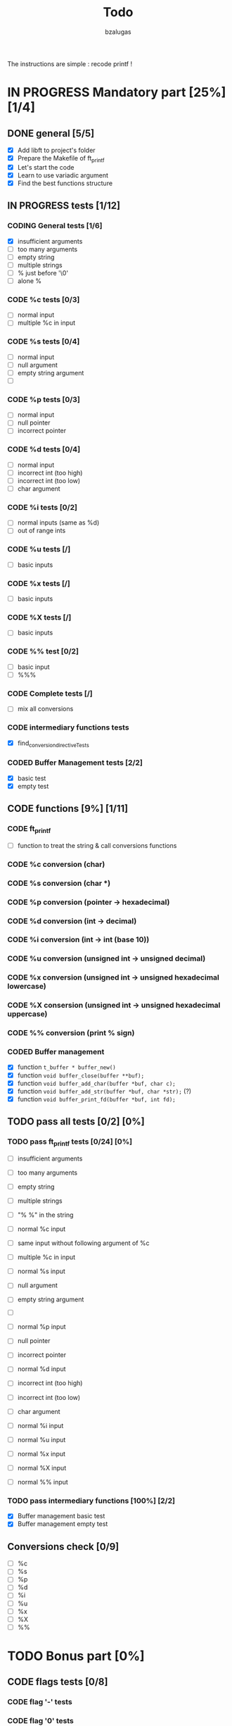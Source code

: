 #+TITLE: Todo
#+description: todos for the ft_printf project
#+author: bzalugas

The instructions are simple : recode printf !

* IN PROGRESS Mandatory part [25%] [1/4]
** DONE general [5/5]
  - [X] Add libft to project's folder
  - [X] Prepare the Makefile of ft_printf
  - [X] Let's start the code
  - [X] Learn to use variadic argument
  - [X] Find the best functions structure
** IN PROGRESS tests [1/12]
*** CODING General tests [1/6]
+ [X] insufficient arguments
+ [ ] too many arguments
+ [ ] empty string
+ [ ] multiple strings
+ [ ] % just before '\0'
+ [ ] alone %
*** CODE %c tests [0/3]
+ [ ] normal input
+ [ ] multiple %c in input
*** CODE %s tests [0/4]
+ [ ] normal input
+ [ ] null argument
+ [ ] empty string argument
+ [ ]
*** CODE %p tests [0/3]
+ [ ] normal input
+ [ ] null pointer
+ [ ] incorrect pointer
*** CODE %d tests [0/4]
+ [ ] normal input
+ [ ] incorrect int (too high)
+ [ ] incorrect int (too low)
+ [ ] char argument
*** CODE %i tests [0/2]
+ [ ] normal inputs (same as %d)
+ [ ] out of range ints
*** CODE %u tests [/]
+ [ ] basic inputs
*** CODE %x tests [/]
+ [ ] basic inputs
*** CODE %X tests [/]
+ [ ] basic inputs
*** CODE %% test [0/2]
+ [ ] basic input
+ [ ] %%%
*** CODE Complete tests [/]
+ [ ] mix all conversions
*** CODE intermediary functions tests
+ [X] find_conversion_directiveTests
*** CODED Buffer Management tests [2/2]
CLOSED: [2022-01-18 Tue 19:37]
+ [X] basic test
+ [X] empty test

** CODE functions [9%] [1/11]
*** CODE ft_printf
+ [ ] function to treat the string & call conversions functions
*** CODE %c conversion (char)
*** CODE %s conversion (char *)
*** CODE %p conversion (pointer -> hexadecimal)
*** CODE %d conversion (int -> decimal)
*** CODE %i conversion (int -> int (base 10))
*** CODE %u conversion (unsigned int -> unsigned decimal)
*** CODE %x conversion (unsigned int -> unsigned hexadecimal lowercase)
*** CODE %X consersion (unsigned int -> unsigned hexadecimal uppercase)
*** CODE %% conversion (print % sign)
*** CODED Buffer management
CLOSED: [2022-01-18 Tue 19:34]
+ [X] function ~t_buffer * buffer_new()~
+ [X] function ~void buffer_close(buffer **buf);~
+ [X] function ~void buffer_add_char(buffer *buf, char c);~
+ [X] function ~void buffer_add_str(buffer *buf, char *str);~ (?)
+ [X] function ~void buffer_print_fd(buffer *buf, int fd);~

** TODO pass all tests [0/2] [0%]
*** TODO pass ft_printf tests [0/24] [0%]
+ [ ] insufficient arguments
+ [ ] too many arguments
+ [ ] empty string
+ [ ] multiple strings
+ [ ] "% %" in the string

+ [ ] normal %c input
+ [ ] same input without following argument of %c
+ [ ] multiple %c in input

+ [ ] normal %s input
+ [ ] null argument
+ [ ] empty string argument
+ [ ]

+ [ ] normal %p input
+ [ ] null pointer
+ [ ] incorrect pointer

+ [ ] normal %d input
+ [ ] incorrect int (too high)
+ [ ] incorrect int (too low)
+ [ ] char argument

+ [ ] normal %i input

+ [ ] normal %u input

+ [ ] normal %x input

+ [ ] normal %X input

+ [ ] normal %% input

*** TODO pass intermediary functions [100%] [2/2]
+ [X] Buffer management basic test
+ [X] Buffer management empty test

** Conversions check [0/9]
  - [ ] %c
  - [ ] %s
  - [ ] %p
  - [ ] %d
  - [ ] %i
  - [ ] %u
  - [ ] %x
  - [ ] %X
  - [ ] %%

* TODO Bonus part [0%]
** CODE flags tests [0/8]
*** CODE flag '-' tests
*** CODE flag '0' tests
*** CODE flag '.' tests
*** CODE combination flags tests
*** CODE flag '#' tests
*** CODE flag ' ' tests
*** CODE flag '+' tests

** CODE functions
